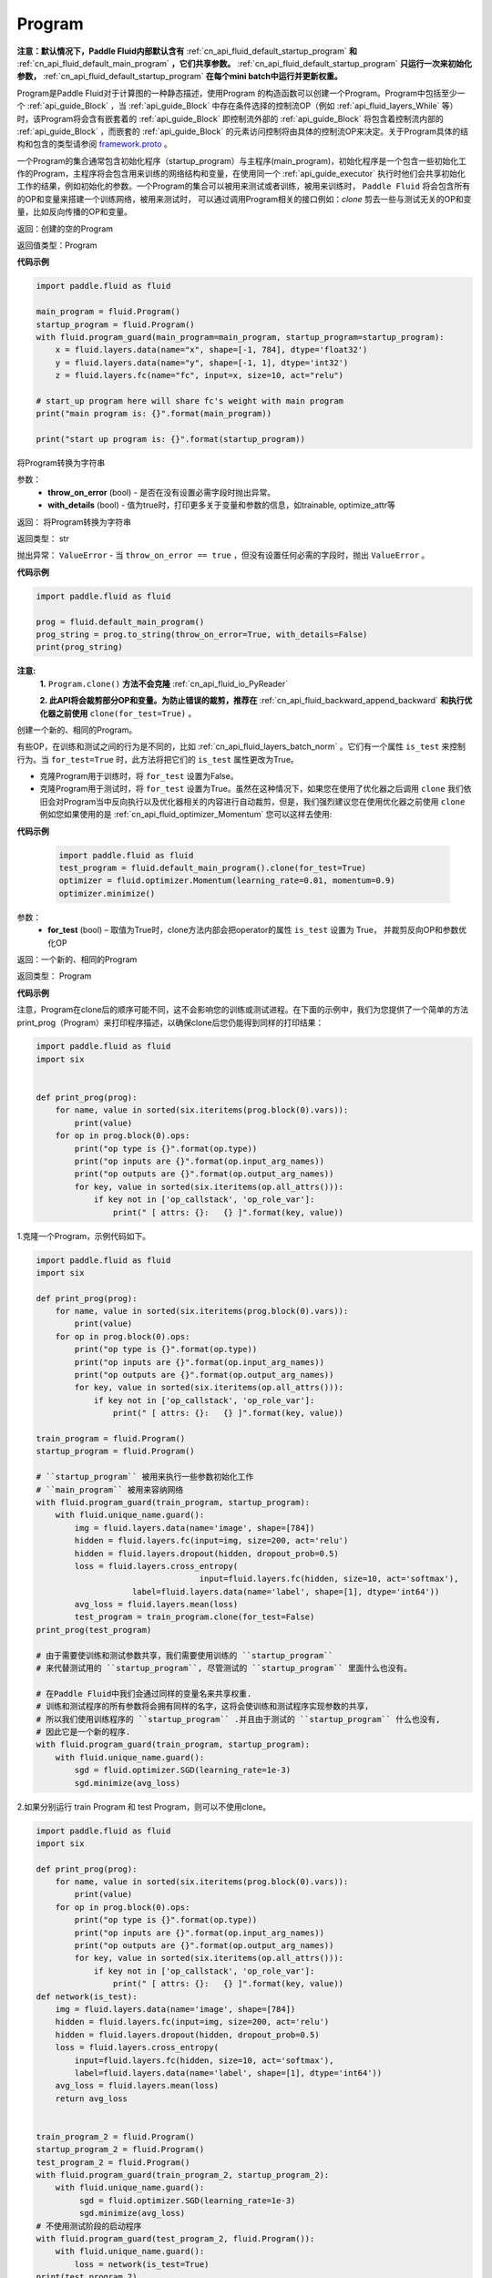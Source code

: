 .. _cn_api_fluid_Program:

Program
-------------------------------

.. py:class::  paddle.fluid.Program

**注意：默认情况下，Paddle Fluid内部默认含有** :ref:`cn_api_fluid_default_startup_program` **和** :ref:`cn_api_fluid_default_main_program` **，它们共享参数。** :ref:`cn_api_fluid_default_startup_program` **只运行一次来初始化参数，** :ref:`cn_api_fluid_default_startup_program` **在每个mini batch中运行并更新权重。**

Program是Paddle Fluid对于计算图的一种静态描述，使用Program 的构造函数可以创建一个Program。Program中包括至少一个 :ref:`api_guide_Block` ，当 :ref:`api_guide_Block` 中存在条件选择的控制流OP（例如 :ref:`api_fluid_layers_While` 等）时，该Program将会含有嵌套着的 :ref:`api_guide_Block` 即控制流外部的 :ref:`api_guide_Block` 将包含着控制流内部的 :ref:`api_guide_Block` ，而嵌套的 :ref:`api_guide_Block` 的元素访问控制将由具体的控制流OP来决定。关于Program具体的结构和包含的类型请参阅 `framework.proto <https://github.com/PaddlePaddle/Paddle/blob/develop/paddle/fluid/framework/framework.proto>`_
。

一个Program的集合通常包含初始化程序（startup_program）与主程序(main_program)，初始化程序是一个包含一些初始化工作的Program，主程序将会包含用来训练的网络结构和变量，在使用同一个 :ref:`api_guide_executor` 执行时他们会共享初始化工作的结果，例如初始化的参数。一个Program的集合可以被用来测试或者训练，被用来训练时， ``Paddle Fluid`` 将会包含所有的OP和变量来搭建一个训练网络，被用来测试时， 可以通过调用Program相关的接口例如：`clone` 剪去一些与测试无关的OP和变量，比如反向传播的OP和变量。


返回：创建的空的Program

返回值类型：Program

**代码示例**

.. code-block:: python

    import paddle.fluid as fluid

    main_program = fluid.Program()
    startup_program = fluid.Program()
    with fluid.program_guard(main_program=main_program, startup_program=startup_program):
        x = fluid.layers.data(name="x", shape=[-1, 784], dtype='float32')
        y = fluid.layers.data(name="y", shape=[-1, 1], dtype='int32')
        z = fluid.layers.fc(name="fc", input=x, size=10, act="relu")

    # start_up program here will share fc's weight with main program
    print("main program is: {}".format(main_program))

    print("start up program is: {}".format(startup_program))


.. py:method:: to_string(throw_on_error, with_details=False)

将Program转换为字符串

参数：
 - **throw_on_error** (bool) - 是否在没有设置必需字段时抛出异常。
 - **with_details** (bool) - 值为true时，打印更多关于变量和参数的信息，如trainable, optimize_attr等

返回： 将Program转换为字符串

返回类型： str

抛出异常： ``ValueError`` - 当 ``throw_on_error == true`` ，但没有设置任何必需的字段时，抛出 ``ValueError`` 。

**代码示例**

.. code-block:: python

            import paddle.fluid as fluid

            prog = fluid.default_main_program()
            prog_string = prog.to_string(throw_on_error=True, with_details=False)
            print(prog_string)

.. py:method:: clone(for_test=False)

**注意:**
    **1.** ``Program.clone()`` **方法不会克隆**  :ref:`cn_api_fluid_io_PyReader`

    **2. 此API将会裁剪部分OP和变量。为防止错误的裁剪，推荐在** :ref:`cn_api_fluid_backward_append_backward` **和执行优化器之前使用** ``clone(for_test=True)`` 。


创建一个新的、相同的Program。

有些OP，在训练和测试之间的行为是不同的，比如  :ref:`cn_api_fluid_layers_batch_norm` 。它们有一个属性 ``is_test`` 来控制行为。当 ``for_test=True`` 时，此方法将把它们的 ``is_test`` 属性更改为True。

- 克隆Program用于训练时，将 ``for_test`` 设置为False。
- 克隆Program用于测试时，将 ``for_test`` 设置为True。虽然在这种情况下，如果您在使用了优化器之后调用 ``clone`` 我们依旧会对Program当中反向执行以及优化器相关的内容进行自动裁剪，但是，我们强烈建议您在使用优化器之前使用 ``clone`` 例如您如果使用的是 :ref:`cn_api_fluid_optimizer_Momentum` 您可以这样去使用:

**代码示例**

 .. code-block:: python

       import paddle.fluid as fluid
       test_program = fluid.default_main_program().clone(for_test=True)
       optimizer = fluid.optimizer.Momentum(learning_rate=0.01, momentum=0.9)
       optimizer.minimize()

参数：
 - **for_test** (bool) – 取值为True时，clone方法内部会把operator的属性 ``is_test`` 设置为 True， 并裁剪反向OP和参数优化OP

返回：一个新的、相同的Program

返回类型： Program

**代码示例**

注意，Program在clone后的顺序可能不同，这不会影响您的训练或测试进程。在下面的示例中，我们为您提供了一个简单的方法print_prog（Program）来打印程序描述，以确保clone后您仍能得到同样的打印结果：

.. code-block:: python

        import paddle.fluid as fluid
        import six


        def print_prog(prog):
            for name, value in sorted(six.iteritems(prog.block(0).vars)):
                print(value)
            for op in prog.block(0).ops:
                print("op type is {}".format(op.type))
                print("op inputs are {}".format(op.input_arg_names))
                print("op outputs are {}".format(op.output_arg_names))
                for key, value in sorted(six.iteritems(op.all_attrs())):
                    if key not in ['op_callstack', 'op_role_var']:
                        print(" [ attrs: {}:   {} ]".format(key, value))

1.克隆一个Program，示例代码如下。

.. code-block:: python

        import paddle.fluid as fluid
        import six

        def print_prog(prog):
            for name, value in sorted(six.iteritems(prog.block(0).vars)):
                print(value)
            for op in prog.block(0).ops:
                print("op type is {}".format(op.type))
                print("op inputs are {}".format(op.input_arg_names))
                print("op outputs are {}".format(op.output_arg_names))
                for key, value in sorted(six.iteritems(op.all_attrs())):
                    if key not in ['op_callstack', 'op_role_var']:
                        print(" [ attrs: {}:   {} ]".format(key, value))

        train_program = fluid.Program()
        startup_program = fluid.Program()

        # ``startup_program`` 被用来执行一些参数初始化工作
        # ``main_program`` 被用来容纳网络
        with fluid.program_guard(train_program, startup_program):
            with fluid.unique_name.guard():
                img = fluid.layers.data(name='image', shape=[784])
                hidden = fluid.layers.fc(input=img, size=200, act='relu')
                hidden = fluid.layers.dropout(hidden, dropout_prob=0.5)
                loss = fluid.layers.cross_entropy(
                                          input=fluid.layers.fc(hidden, size=10, act='softmax'),
                            label=fluid.layers.data(name='label', shape=[1], dtype='int64'))
                avg_loss = fluid.layers.mean(loss)
                test_program = train_program.clone(for_test=False)
        print_prog(test_program)

        # 由于需要使训练和测试参数共享，我们需要使用训练的 ``startup_program``
        # 来代替测试用的 ``startup_program``, 尽管测试的 ``startup_program`` 里面什么也没有。

        # 在Paddle Fluid中我们会通过同样的变量名来共享权重.
        # 训练和测试程序的所有参数将会拥有同样的名字，这将会使训练和测试程序实现参数的共享，
        # 所以我们使用训练程序的 ``startup_program`` .并且由于测试的 ``startup_program`` 什么也没有,
        # 因此它是一个新的程序.
        with fluid.program_guard(train_program, startup_program):
            with fluid.unique_name.guard():
                sgd = fluid.optimizer.SGD(learning_rate=1e-3)
                sgd.minimize(avg_loss)

2.如果分别运行 train Program 和 test Program，则可以不使用clone。

.. code-block:: python

        import paddle.fluid as fluid
        import six

        def print_prog(prog):
            for name, value in sorted(six.iteritems(prog.block(0).vars)):
                print(value)
            for op in prog.block(0).ops:
                print("op type is {}".format(op.type))
                print("op inputs are {}".format(op.input_arg_names))
                print("op outputs are {}".format(op.output_arg_names))
                for key, value in sorted(six.iteritems(op.all_attrs())):
                    if key not in ['op_callstack', 'op_role_var']:
                        print(" [ attrs: {}:   {} ]".format(key, value))
        def network(is_test):
            img = fluid.layers.data(name='image', shape=[784])
            hidden = fluid.layers.fc(input=img, size=200, act='relu')
            hidden = fluid.layers.dropout(hidden, dropout_prob=0.5)
            loss = fluid.layers.cross_entropy(
                input=fluid.layers.fc(hidden, size=10, act='softmax'),
                label=fluid.layers.data(name='label', shape=[1], dtype='int64'))
            avg_loss = fluid.layers.mean(loss)
            return avg_loss


        train_program_2 = fluid.Program()
        startup_program_2 = fluid.Program()
        test_program_2 = fluid.Program()
        with fluid.program_guard(train_program_2, startup_program_2):
            with fluid.unique_name.guard():
                 sgd = fluid.optimizer.SGD(learning_rate=1e-3)
                 sgd.minimize(avg_loss)
        # 不使用测试阶段的启动程序
        with fluid.program_guard(test_program_2, fluid.Program()):
            with fluid.unique_name.guard():
                loss = network(is_test=True)
        print(test_program_2)

上边两个代码片段生成和打印的Program是一样的。

.. py:staticmethod:: parse_from_string(binary_str)

通过对 `protobuf <https://en.wikipedia.org/wiki/Protocol_Buffers>`_ 的反序列化，转换成Program


参数：
 - **binary_str_type** (str) – `protobuf <https://en.wikipedia.org/wiki/Protocol_Buffers>`_ 二进制字符串

返回：反序列化后的 Program

返回类型：Program

**代码示例**

.. code-block:: python

    import paddle.fluid as fluid

    startup_prog = fluid.Program()
    main_prog = fluid.Program()
    with fluid.program_guard(startup_prog, main_prog):
        x = fluid.layers.data(
            name='X', shape=[1000, 784], dtype='float32', append_batch_size=False)

        y = fluid.layers.data(
            name='Y', shape=[784, 100], dtype='float32', append_batch_size=False)

        z = fluid.layers.mul(x=x, y=y)

        binary_str = fluid.default_main_program().desc.serialize_to_string()
        prog_restored = fluid.default_main_program().parse_from_string(binary_str)

        print(fluid.default_main_program())
        print(prog_restored)

        # 这里打印出的两个Program应该是一模一样的

.. py:attribute:: num_blocks

该Program中的 :ref:`api_guide_Block` 的个数

返回： 该Program中的 :ref:`api_guide_Block` 的个数

返回类型：int

**代码示例**

.. code-block:: python

            import paddle.fluid as fluid

            prog = fluid.default_main_program()
            num_blocks = prog.num_blocks
            print(num_blocks)

            ## 1
            ## 当前Program中只有一个Block，即全局的Block

.. py:attribute:: random_seed

**注意：必须在相关OP被添加之前设置。**

程序中随机运算符的默认随机种子。0意味着随机生成随机种子。

返回：该Program中当前正在使用的random seed

返回类型：int64

**代码示例**

.. code-block:: python

            import paddle.fluid as fluid

            prog = fluid.default_main_program()
            random_seed = prog.random_seed
            print(random_seed)
            prog.random_seed = 1
            print(prog.random_seed)

            ## 0
            ## 默认的random seed是 0
            ## 1
            ## 修改后random seed变成了 1

.. py:method:: global_block()

获取该Program的第一个 :ref:`api_guide_Block` 。

返回：该Program的第一个 :ref:`api_guide_Block`

返回类型：:ref:`api_guide_Block`

**代码示例**

.. code-block:: python

            import paddle.fluid as fluid

            prog = fluid.default_main_program()
            gb_block = prog.global_block()
            print(gb_block)
            ##
            ## idx: 0
            ## parent_idx: -1
            ## 打印出了当前全局Block的描述

.. py:method:: block(index)

返回该Program中 ， ``index`` 指定的 :ref:`api_guide_Block` 。 ``index`` 类型为int

参数:
 - **index** (int) - 需要获取的 :ref:`api_guide_Block`  的index

返回: 该Program中index对应的那个 :ref:`api_guide_Block`

返回类型: :ref:`api_guide_Block`

**代码示例**

.. code-block:: python

            import paddle.fluid as fluid

            prog = fluid.default_main_program()
            block_0 = prog.block(0)
            print(block_0)
            ##
            ## idx: 0
            ## parent_idx: -1
            ## 打印出了0号Block的描述

.. py:method:: current_block()

获取当前 :ref:`api_guide_Block` 。当前 :ref:`api_guide_Block`  是用来添加OP的。

返回: 该Program中用户当前所在的 :ref:`api_guide_Block`

返回类型: :ref:`api_guide_Block`

**代码示例**

.. code-block:: python

            import paddle.fluid as fluid

            prog = fluid.default_main_program()
            current_blk = prog.current_block()
            print(current_blk)
            ##
            ## idx: 0
            ## parent_idx: -1
            ## 打印出了当前Block的描述

.. py:method:: list_vars()

获取当前Program中所有变量。返回值是一个可迭代对象（iterable object)。

返回: Generator 会yield每个Program中的变量

返回类型: iterable 的 :ref:`api_guide_Variable`


**代码示例**

.. code-block:: python

            import paddle.fluid as fluid

            prog = fluid.default_main_program()
            img = fluid.layers.data(name='img', shape=[1,28,28], dtype='float32')
            label = fluid.layers.data(name='label', shape=[128,1], dtype='int64')
            for var in prog.list_vars():
                print(var)

            # 这里将会打印出当前Program中所有的Variable
